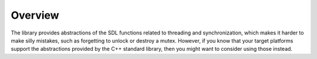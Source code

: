 Overview
========

The library provides abstractions of the SDL functions related to threading and synchronization,
which makes it harder to make silly mistakes, such as forgetting to unlock or destroy a mutex. However,
if you know that your target platforms support the abstractions provided by the C++ standard library, then you 
might want to consider using those instead.
